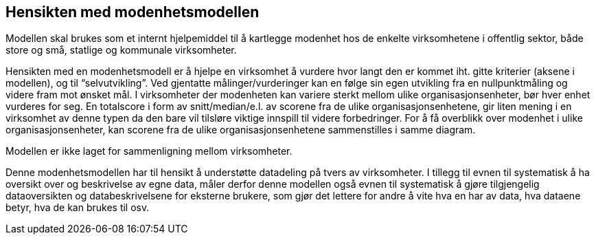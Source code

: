 == Hensikten med modenhetsmodellen [[hensikt]]

Modellen skal brukes som et internt hjelpemiddel til å kartlegge modenhet hos de enkelte virksomhetene i offentlig sektor, både store og små, statlige og kommunale virksomheter.  
 
Hensikten med en modenhetsmodell er å hjelpe en virksomhet å vurdere hvor langt den er kommet iht. gitte kriterier (aksene i modellen), og til “selvutvikling”. Ved gjentatte målinger/vurderinger kan en følge sin egen utvikling fra en nullpunktmåling og videre fram mot ønsket mål. I virksomheter der modenheten kan variere sterkt mellom ulike organisasjonsenheter, bør hver enhet vurderes for seg. En totalscore i form av snitt/median/e.l. av scorene fra de ulike organisasjonsenhetene, gir liten mening i en virksomhet av denne typen da den bare vil tilsløre viktige innspill til videre forbedringer. For å få overblikk over modenhet i ulike organisasjonsenheter, kan scorene fra de ulike organisasjonsenhetene sammenstilles i samme diagram.  
 
Modellen er ikke laget for sammenligning mellom virksomheter. 
 
Denne modenhetsmodellen har til hensikt å understøtte datadeling på tvers av virksomheter. I tillegg til evnen til systematisk å ha oversikt over og beskrivelse av egne data, måler derfor denne modellen også evnen til systematisk å gjøre tilgjengelig dataoversikten og databeskrivelsene for eksterne brukere, som gjør det lettere for andre å vite hva en har av data, hva dataene betyr, hva de kan brukes til osv.  
